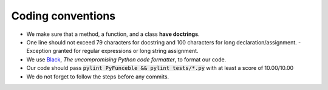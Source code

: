 Coding conventions
==================

- We make sure that a method, a function, and a class **have doctrings**.
- One line should not exceed 79 characters for docstring and 100 characters for long declaration/assignment.
  - Exception granted for regular expressions or long string assignment.
- We use `Black`_, *The uncompromising Python code formatter*, to format our code.
- Our code should pass :code:`pylint PyFunceble && pylint tests/*.py` with at least a score of 10.00/10.00
- We do not forget to follow the steps before any commits.

.. _Black: https://github.com/ambv/black